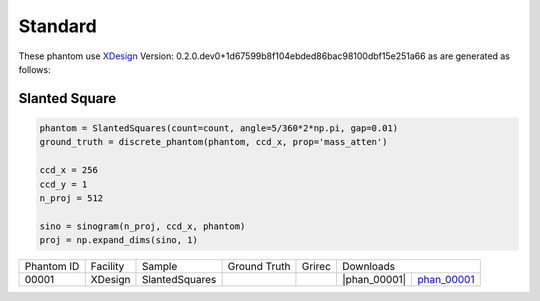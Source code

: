 Standard--------

.. |rec00001| image:: ../img/phantom_00001.png
    :width: 20pt
    :height: 20pt

.. |gt00001| image:: ../img/phantom_00001_ground_truth.png
    :width: 20pt
    :height: 20pt

.. |phan_00001| replace:: :download:`script.py <../../../docs/demo/phantom_00001.py>`


.. _phan_00001: https://www.globus.org/app/transfer?origin_id=e133a81a-6d04-11e5-ba46-22000b92c6ec&origin_path=%2Ftomobank%2F/

These phantom use `XDesign <http://myxdesign.readthedocs.io/>`_ 
Version: 0.2.0.dev0+1d67599b8f104ebded86bac98100dbf15e251a66 
as are generated as follows:     
    
Slanted Square
~~~~~~~~~~~~~~
    
.. code:: python

    phantom = SlantedSquares(count=count, angle=5/360*2*np.pi, gap=0.01)
    ground_truth = discrete_phantom(phantom, ccd_x, prop='mass_atten')
    
    ccd_x = 256 
    ccd_y = 1
    n_proj = 512

    sino = sinogram(n_proj, ccd_x, phantom)
    proj = np.expand_dims(sino, 1)


+---------------+----------------+------------------+--------------+------------+---------------------------------------------------+
|  Phantom ID   |    Facility    |    Sample        | Ground Truth |  Grirec    |                     Downloads                     |                             
+---------------+----------------+------------------+--------------+------------+-------------------------+-------------------------+
|     00001     |    XDesign     |  SlantedSquares  |  |gt00001|   | |rec00001| |      |phan_00001|       |       phan_00001_       |
+---------------+----------------+------------------+--------------+------------+-------------------------+-------------------------+

